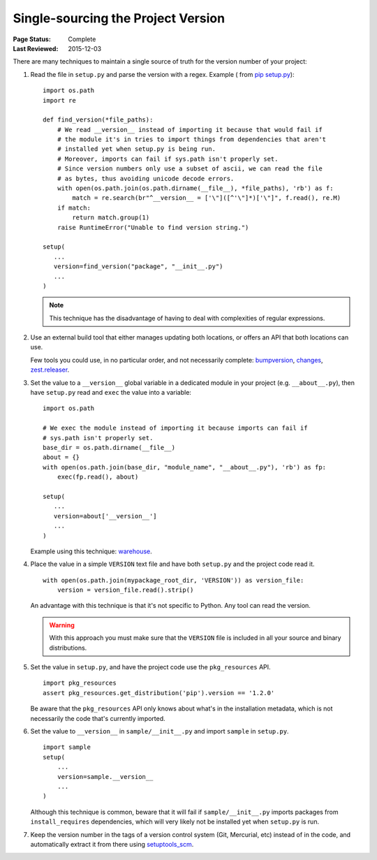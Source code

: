 .. _`Single sourcing the version`:

===================================
Single-sourcing the Project Version
===================================

:Page Status: Complete
:Last Reviewed: 2015-12-03


There are many techniques to maintain a single source of truth for the version
number of your project:

#.  Read the file in ``setup.py`` and parse the version with a regex. Example (
    from `pip setup.py <https://github.com/pypa/pip/blob/1.5.6/setup.py#L33>`_)::

        import os.path
        import re

        def find_version(*file_paths):
            # We read __version__ instead of importing it because that would fail if
            # the module it's in tries to import things from dependencies that aren't
            # installed yet when setup.py is being run.
            # Moreover, imports can fail if sys.path isn't properly set.
            # Since version numbers only use a subset of ascii, we can read the file
            # as bytes, thus avoiding unicode decode errors.
            with open(os.path.join(os.path.dirname(__file__), *file_paths), 'rb') as f:
                match = re.search(br"^__version__ = ['\"]([^'\"]*)['\"]", f.read(), re.M)
            if match:
                return match.group(1)
            raise RuntimeError("Unable to find version string.")

        setup(
           ...
           version=find_version("package", "__init__.py")
           ...
        )

    .. note::

        This technique has the disadvantage of having to deal with complexities of regular expressions.

#.  Use an external build tool that either manages updating both locations, or
    offers an API that both locations can use.

    Few tools you could use, in no particular order, and not necessarily complete:
    `bumpversion <https://pypi.python.org/pypi/bumpversion>`_,
    `changes <https://pypi.python.org/pypi/changes>`_, `zest.releaser <https://pypi.python.org/pypi/zest.releaser>`_.


#.  Set the value to a ``__version__`` global variable in a dedicated module in
    your project (e.g. ``__about__.py``), then have ``setup.py`` read and ``exec`` the
    value into a variable::

        import os.path

        # We exec the module instead of importing it because imports can fail if
        # sys.path isn't properly set.
        base_dir = os.path.dirname(__file__)
        about = {}
        with open(os.path.join(base_dir, "module_name", "__about__.py"), 'rb') as fp:
            exec(fp.read(), about)

        setup(
           ...
           version=about['__version__']
           ...
        )

    Example using this technique: `warehouse <https://github.com/pypa/warehouse/blob/master/warehouse/__about__.py>`_.

#.  Place the value in a simple ``VERSION`` text file and have both ``setup.py``
    and the project code read it.

    ::

        with open(os.path.join(mypackage_root_dir, 'VERSION')) as version_file:
            version = version_file.read().strip()

    An advantage with this technique is that it's not specific to Python.  Any
    tool can read the version.

    .. warning::

        With this approach you must make sure that the ``VERSION`` file is included in
        all your source and binary distributions.

#.  Set the value in ``setup.py``, and have the project code use the
    ``pkg_resources`` API.

    ::

        import pkg_resources
        assert pkg_resources.get_distribution('pip').version == '1.2.0'

    Be aware that the ``pkg_resources`` API only knows about what's in the
    installation metadata, which is not necessarily the code that's currently
    imported.


#.  Set the value to ``__version__`` in ``sample/__init__.py`` and import
    ``sample`` in ``setup.py``.

    ::

        import sample
        setup(
            ...
            version=sample.__version__
            ...
        )

    Although this technique is common, beware that it will fail if
    ``sample/__init__.py`` imports packages from ``install_requires``
    dependencies, which will very likely not be installed yet when ``setup.py``
    is run.


#.  Keep the version number in the tags of a version control system (Git, Mercurial, etc)
    instead of in the code, and automatically extract it from there using
    `setuptools_scm <https://pypi.python.org/pypi/setuptools_scm>`_.
